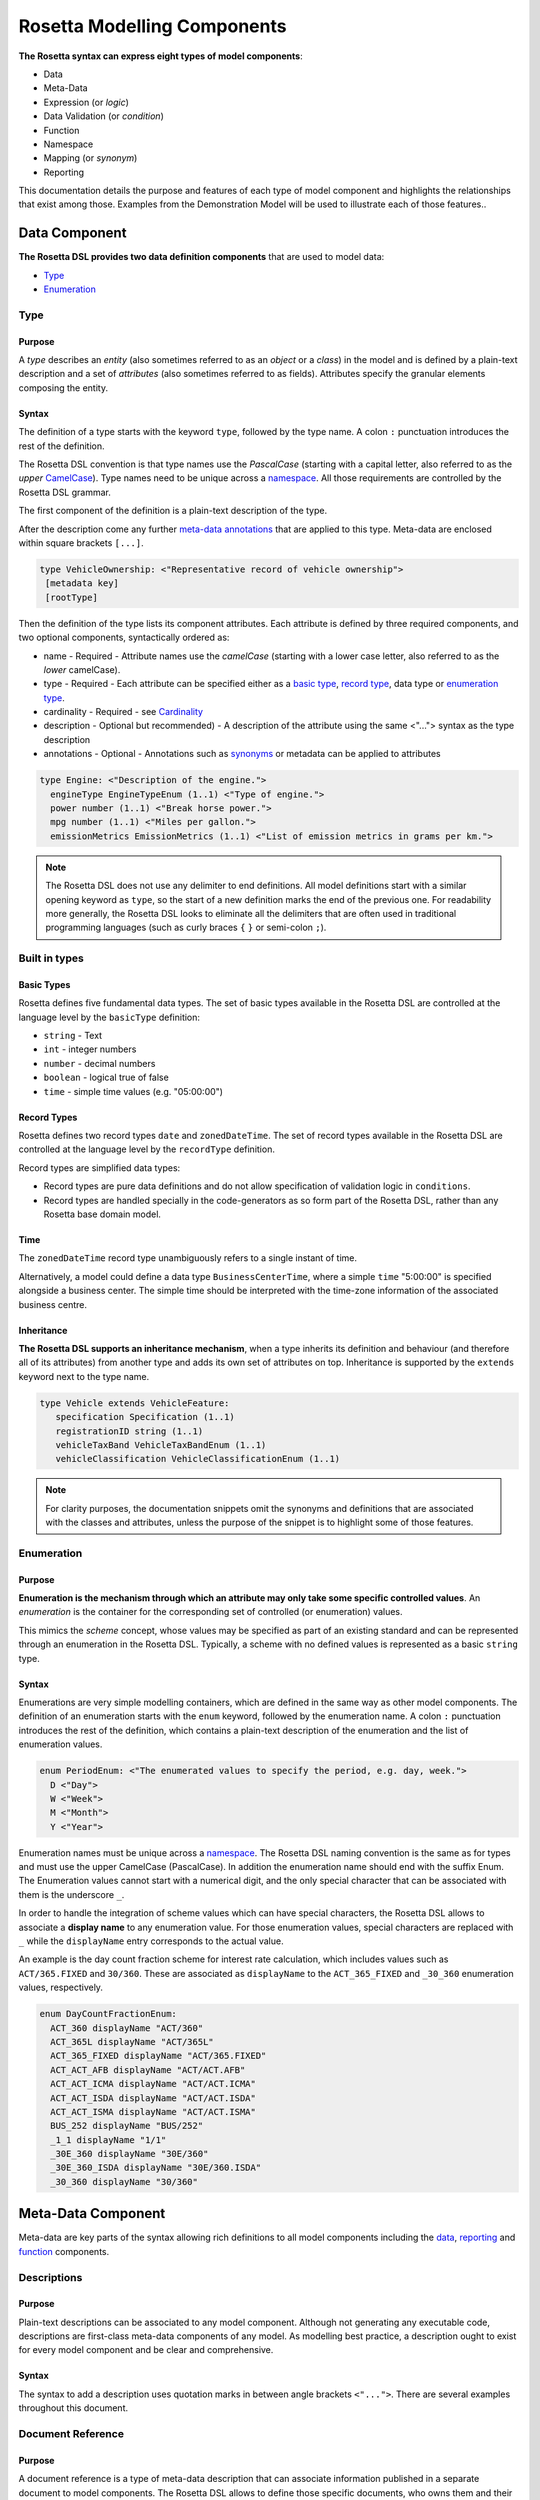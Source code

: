 Rosetta Modelling Components
============================
**The Rosetta syntax can express eight types of model components**:

* Data
* Meta-Data
* Expression (or *logic*)
* Data Validation (or *condition*)
* Function
* Namespace
* Mapping (or *synonym*)
* Reporting

This documentation details the purpose and features of each type of model component and highlights the relationships that exist among those. Examples from the Demonstration Model will be used to illustrate each of those features..


.. _data-component-label:

Data Component
--------------
**The Rosetta DSL provides two data definition components** that are used to model data:

* `Type <#type-label>`_
* `Enumeration <#enumeration-label>`_

.. _type-label:

Type
^^^^
Purpose
"""""""
A *type* describes an *entity* (also sometimes referred to as an *object* or a *class*) in the model and is defined by a plain-text description and a set of *attributes* (also sometimes referred to as fields). Attributes specify the granular elements composing the entity.

Syntax
""""""
The definition of a type starts with the keyword ``type``, followed by the type name. A colon ``:`` punctuation introduces the rest of the definition.

The Rosetta DSL convention is that type names use the *PascalCase* (starting with a capital letter, also referred to as the *upper* `CamelCase`_). Type names need to be unique across a `namespace <#namespace-label>`_. All those requirements are controlled by the Rosetta DSL grammar.

The first component of the definition is a plain-text description of the type.

After the description come any further `meta-data annotations <#meta-data-component-label>`_ that are applied to this type. Meta-data are enclosed within square brackets ``[...]``.

.. code-block:: Haskell
 
  type VehicleOwnership: <"Representative record of vehicle ownership">
   [metadata key]
   [rootType]

Then the definition of the type lists its component attributes. Each attribute is defined by three required components, and two optional components, syntactically ordered as:

* name -
  Required - Attribute names use the *camelCase* (starting with a lower case letter, also referred to as the *lower* camelCase).
* type -
  Required - Each attribute can be specified either as a `basic type <#basic-type-label>`_, `record type <#record-type-label>`_, data type or `enumeration type <#enumeration-label>`_.
* cardinality -
  Required - see `Cardinality <#cardinality-label>`_
* description - Optional but recommended) - A description of the attribute using the same <"..."> syntax as the type description
* annotations - Optional - Annotations such as `synonyms <mapping.html>`_ or metadata can be applied to attributes

.. code-block:: Haskell

  type Engine: <"Description of the engine.">
    engineType EngineTypeEnum (1..1) <"Type of engine.">
    power number (1..1) <"Break horse power.">
    mpg number (1..1) <"Miles per gallon.">
    emissionMetrics EmissionMetrics (1..1) <"List of emission metrics in grams per km.">

.. note:: The Rosetta DSL does not use any delimiter to end definitions. All model definitions start with a similar opening keyword as ``type``, so the start of a new definition marks the end of the previous one. For readability more generally, the Rosetta DSL looks to eliminate all the delimiters that are often used in traditional programming languages (such as curly braces ``{`` ``}`` or semi-colon ``;``).

Built in types
^^^^^^^^^^^^^^
.. _basic-type-label:

Basic Types
"""""""""""
Rosetta defines five fundamental data types.  The set of basic types available in the Rosetta DSL are controlled at the language level by the ``basicType`` definition:

* ``string`` - Text
* ``int`` - integer numbers
* ``number`` - decimal numbers
* ``boolean`` - logical true of false
* ``time`` - simple time values (e.g. "05:00:00")

.. _record-type-label:

Record Types
""""""""""""
Rosetta defines two record types ``date`` and ``zonedDateTime``.  The set of record types available in the Rosetta DSL are controlled at the language level by the ``recordType`` definition.

Record types are simplified data types:

* Record types are pure data definitions and do not allow specification of validation logic in ``conditions``.
* Record types are handled specially in the code-generators as so form part of the Rosetta DSL, rather than any Rosetta base domain model.

Time
""""
The ``zonedDateTime`` record type unambiguously refers to a single instant of time.

Alternatively, a model could define a data type ``BusinessCenterTime``, where a simple ``time`` "5:00:00" is specified alongside a business center. The simple time should be interpreted with the time-zone information of the associated business centre.

Inheritance
"""""""""""

**The Rosetta DSL supports an inheritance mechanism**, when a type inherits its definition and behaviour (and therefore all of its attributes) from another type and adds its own set of attributes on top. Inheritance is supported by the ``extends`` keyword next to the type name.

.. code-block:: Haskell

 type Vehicle extends VehicleFeature:
    specification Specification (1..1)
    registrationID string (1..1)
    vehicleTaxBand VehicleTaxBandEnum (1..1)
    vehicleClassification VehicleClassificationEnum (1..1)

.. note:: For clarity purposes, the documentation snippets omit the synonyms and definitions that are associated with the classes and attributes, unless the purpose of the snippet is to highlight some of those features.

.. _enumeration-label:

Enumeration
^^^^^^^^^^^
Purpose
"""""""
**Enumeration is the mechanism through which an attribute may only take some specific controlled values**. An *enumeration* is the container for the corresponding set of controlled (or enumeration) values.

This mimics the *scheme* concept, whose values may be specified as part of an existing standard and can be represented through an enumeration in the Rosetta DSL. Typically, a scheme with no defined values is represented as a basic ``string`` type.

Syntax
""""""
Enumerations are very simple modelling containers, which are defined in the same way as other model components. The definition of an enumeration starts with the ``enum`` keyword, followed by the enumeration name. A colon ``:`` punctuation introduces the rest of the definition, which contains a plain-text description of the enumeration and the list of enumeration values.

.. code-block:: Haskell

 enum PeriodEnum: <"The enumerated values to specify the period, e.g. day, week.">
   D <"Day">
   W <"Week">
   M <"Month">
   Y <"Year">

Enumeration names must be unique across a `namespace <#namespace-label>`_. The Rosetta DSL naming convention is the same as for types and must use the upper CamelCase (PascalCase).  In addition the enumeration name should end with the suffix Enum.
The Enumeration values cannot start with a numerical digit, and the only special character that can be associated with them is the underscore ``_``.

In order to handle the integration of scheme values which can have special characters, the Rosetta DSL allows to associate a **display name** to any enumeration value. For those enumeration values, special characters are replaced with ``_`` while the ``displayName`` entry corresponds to the actual value.

An example is the day count fraction scheme for interest rate calculation, which includes values such as ``ACT/365.FIXED`` and ``30/360``. These are associated as ``displayName`` to the ``ACT_365_FIXED`` and ``_30_360`` enumeration values, respectively.

.. code-block:: Haskell

 enum DayCountFractionEnum:
   ACT_360 displayName "ACT/360"
   ACT_365L displayName "ACT/365L"
   ACT_365_FIXED displayName "ACT/365.FIXED"
   ACT_ACT_AFB displayName "ACT/ACT.AFB"
   ACT_ACT_ICMA displayName "ACT/ACT.ICMA"
   ACT_ACT_ISDA displayName "ACT/ACT.ISDA"
   ACT_ACT_ISMA displayName "ACT/ACT.ISMA"
   BUS_252 displayName "BUS/252"
   _1_1 displayName "1/1"
   _30E_360 displayName "30E/360"
   _30E_360_ISDA displayName "30E/360.ISDA"
   _30_360 displayName "30/360"

.. _meta-data-component-label:

Meta-Data Component
-------------------

Meta-data are key parts of the syntax allowing rich definitions to all model components including the `data <#data-component-label>`_, `reporting <#reporting-component-label>`_ and `function <#function-label>`_  components.

Descriptions
^^^^^^^^^^^^

Purpose
"""""""

Plain-text descriptions can be associated to any model component. Although not generating any executable code, descriptions are first-class meta-data components of any model. As modelling best practice, a description ought to exist for every model component and be clear and comprehensive.

Syntax
""""""

The syntax to add a description uses quotation marks in between angle brackets ``<"...">``. There are several examples throughout this document.

Document Reference
^^^^^^^^^^^^^^^^^^

Purpose
"""""""

A document reference is a type of meta-data description that can associate information published in a separate document to model components. The Rosetta DSL allows to define those specific documents, who owns them and their content as direct model components, and to associate them to any other `data <#data-component-label>`_ or `function <#function-label>`_ components.

.. _document-reference-hierarchy-label:

Syntax (Document Hierarchy)
"""""""""""""""""""""""""""

There are 3 syntax components to define the hierarchy of document references:

#. Body
#. Corpus
#. Segment

A body refers to an entity that is the author, publisher or owner of a document. Examples of bodies include regulatory authorities or trade associations.

The syntax to define a body is: ``body`` <Type> <Name> <Description>. Some examples of bodies, with their corresponding types, are given below.

.. code-block:: Haskell

 body Organisation ISDA
   <"Since 1985, the International Swaps and Derivatives Association has worked to make the global derivatives markets safer and more efficient">

 body Authority ESMA
   <"ESMA is an independent EU Authority that contributes to safeguarding the stability of the European Union's financial system by enhancing the protection of investors and promoting stable and orderly financial markets.">

 body Authority MAS
   <"The Monetary Authority of Singapore (MAS) is Singapore’s central bank and integrated financial regulator. MAS also works with the financial industry to develop Singapore as a dynamic international financial centre.">

A corpus refers to a document set that contains the textual provision that is being referenced. For example, regulatory rules can be specified according to different levels of detail, including laws (as voted by lawmakers), regulatory texts and technical standards (as published by regulators), or best practice and guidance (as published by trade associations).

The syntax to define a corpus is: ``corpus`` <Type> <Body> <Alias> <Name> <Description>. While the name of a corpus provides a mechanism to refer to such corpus as a model component in other parts of a model, an alias provides an alternative identifier by which a given corpus may be known.

Some examples of corpuses, with their corresponding types, are given below. In those cases, the aliases refer to the official numbering of document by the relevant authority.

.. code-block:: Haskell

 corpus Regulation ESMA "600/2014" MiFIR
   <"Regulation (EU) No 600/2014 of the European Parliament and of the Council of 15 May 2014 on markets in financial instruments and amending Regulation (EU) No 648/2012 Text with EEA relevance">

 corpus Act MAS "289" SFA
   <"The Securities And Futures Act relates to the regulation of activities and institutions in the securities and derivatives industry, including leveraged foreign exchange trading, of financial benchmarks and of clearing facilities, and for matters connected therewith.">

Corpuses are typically large sets of documents which can contain many rule specifications. The Rosetta DSL provides the concept of segment to allow to refer to a specific section in a given document.

The syntax to define a segment is: ``segment`` <Type>. Below are some examples of segment types, as are often found in trade association and regulatory texts.

.. code-block:: Haskell

 segment article
 segment whereas
 segment annex
 segment table
 segment namingConvention

Once a segment type is defined, it can be associated to an identifier (i.e some free text representing either the segment number or name) and combined with other segment types to point to a specific section in a document. For instance:

.. code-block:: Haskell

 article "26" paragraph "2"

.. _document-reference-label:

Syntax (Document Reference)
"""""""""""""""""""""""""""

A document reference is created using the ``docReference`` syntax. This ``docReference`` must be associated to a ``corpus`` and ``segment`` defined according to the `document reference hierarchy <#document-reference-hierarchy-label>`_ section. The document reference can copy the actual text being referred to using the ``provision`` syntax.

.. code-block:: Haskell

    [docReference <Body> <Corpus>
      <Segment1>
      <Segment2>
      <SegmentN...>
      provision <"ProvisionText">]


In some instances, a model type may have a different naming convention based on the context in which it is being used, for example a legal definition may refer to the data type with a different name. The ``docReference`` syntax allows a type to be annotated using the naming convention ``segment`` with the ``body`` and ``corpus`` that define it.

.. code-block:: Haskell

 type PayerReceiver: <"Specifies the parties responsible for making and receiving payments defined by this structure.">
      [docReference ICMA GMRA
        namingConvention "seller"
        provision "As defined in the GRMA Seller party ..."]

A ``docReference`` can also be added to an attribute of a type:

.. code-block:: Haskell

 type PayerReceiver: <"Specifies the parties responsible for making and receiving payments defined by this structure.">
      ...
      payer CounterpartyRoleEnum (1..1)
        [docReference ICMA GMRA
          namingConvention "seller"
          provision "As defined in the GRMA Seller party ..."]

.. _annotation-label:

Annotation
^^^^^^^^^^
Purpose
"""""""
Annotations are a mechanism that allow additional meta-data components to be to specified in a model (beyond the ones already provided by the Rosetta DSL, such as decriptions or documemnt references). Those meta-data components can be then associated to model components to serve a number of purposes:

* to add constraints to a model that may be enforced by syntax validation
* to modify the actual behaviour of a model in generated code
* purely syntactic, to provide additional guidance when navigating model components

Examples of annotations and their usage for different purposes are illustrated below.

Syntax
""""""
Annotations are defined in the same way as other model components. The definition of an annotation starts with the ``annotation`` keyword, followed by the annotation name. A colon ``:`` punctuation introduces the rest of the definition, starting with a plain-text description of the annotation.

Annotation names must be unique across a model. The Rosetta DSL naming convention is to use a (lower) camelCase.

It is possible to associate attributes to an annotation (see `metadata <#metadata-label>`_ example), even though some annotations may not require any further attribute. For instance:

.. _roottype-label:

.. code-block:: Haskell

 annotation rootType: <"Mark a type as a root of the rosetta model">

 annotation deprecated: <"Marks a type, function or enum as deprecated and will be removed/replaced.">

An annotation can be added to a Rosetta Type or attribute by enclosing the name of the annotation in square brackets

Meta-Data and Reference
^^^^^^^^^^^^^^^^^^^^^^^
Purpose
"""""""
.. _metadata-label:

The ``metadata`` annotation allows the declaration of a set of meta-data qualifiers that can be applied to types and attributes. By default Rosetta includes several metadata annotations

.. code-block:: Haskell

 annotation metadata:
   id string (0..1)
   key string (0..1)
   scheme string (0..1)
   reference string (0..1)
   template string (0..1)
   location string (0..1) <"Specifies this is the target of an internal reference">
   address string (0..1) <"Specified that this is an internal reference to an object that appears elsewhere">

Each attribute of the ``metadata`` annotation corresponds to a qualifier that can be applied to a rosetta type or attribute:

* The ``scheme`` meta-data qualifier specifies a mechanism to control the set of values that an attribute can take. The relevant scheme reference may be specified as meta-information in the attribute's data source, so that no originating information is disregarded.
* The ``template`` meta-data qualifier indicates that a type is eligible to be used as a data template. Data templates provide a way to store data which may be duplicated across multiple objects into a single template, to be referenced by all these objects.
* the other metadata annotations above are used in referencing.

Referencing
"""""""""""
Referencing allows an attribute in rosetta to refer to a rosetta object in a different location. A reference consists of a metadata ID associated with an object and elsewhere an attribute that instead of having a normal value has that id as a reference metadata field. E.g. the example below has a Party with "globalKey" (see below) acting as an identifier and later on a reference to that party using the "globalReference" (see below also)::

 "party" : {
    "meta" : {
      "globalKey" : "3fa8e998",
      "externalKey" : "f845ge"
    },
    "name" : {
      "value" : "XYZ Bank"
    },
    "partyId" : [ {
      "value" : "XYZBICXXX",
      "meta" : {
        "scheme" : "http://www.fpml.org/coding-scheme/external/iso9362"
      }
    } ]
  }

 "partyReference" : {
        "globalReference" : "3d9e6ab8"
  }


Rosetta currently supports 3 different mechanisms for references with different scopes. It is intended that these will all be migrated to a single mechanism.

Global References
/////////////////

The ``key`` and ``id`` metadata annotations cause a globally unique key to be generated for the rosetta object or attribute. The value of the key corresponds to a hash code to be generated by the model implementation. The implementation provided in the Rosetta DSL is a *deep hash* that uses the complete set of attribute values that compose the type and its attributes, recursively.

The ``reference`` metadata annotation denotes that an attribute can be either a direct value like any other attribute or can be replaces with a ``reference`` to a global key defined elsewhere. The key need not be defined in the current document but can instead be a reference to an external document.

External References
///////////////////

Attributes and types that have the ``key`` or ``id`` annotation additionally have an ``externalKey`` attached to them. This is used to store keys that are read from an external source e.g. FpML id metadata attribute.

Attributes with the ``reference`` keyword have a corresponding externalReference field which is used to store references from external sources. The reference resolver processor can be used to link up the references.

Templates
/////////

When a type is annotated as a template, it is possible to specify a template reference that cross-references a template object. The template object, as well as any object that references it, are typically *incomplete* model objects that should not be validated individually. Once a template reference has been resolved, it is necessary to merge the template data to form a single fully populated object. Validation should only be performed once the template reference has been resolved and the objects merged together.

Other than the new annotation, data templates do not have any impact on the model, i.e. no new types, attributes, or conditions.

.. note:: Some annotations, such as this metadata qualification, may be provided as standard as part of the Rosetta DSL itself. Additional annotations can always be defined for any model.

Syntax
""""""
Once an annotation is defined, its name and chosen attribute, if any, are used in between square brackets ``[`` ``]`` to annotate model components. The below ``Party`` and ``Identifier`` types illustrate how meta-data annotations and their relevant attributes can be used in a model:

.. code-block:: Haskell

 type Party:
   [metadata key]
   partyId string (1..*)
     [metadata scheme]
   name string (0..1)
     [metadata scheme]
   person NaturalPerson (0..*)
   account Account (0..1)

 type Identifier:
   [metadata key]
   issuerReference Party (0..1)
     [metadata reference]
   issuer string (0..1)
     [metadata scheme]
   assignedIdentifier AssignedIdentifier (1..*)

A ``key`` qualifier is associated to the ``Party`` type, which means it is referenceable. In the ``Identifier`` type, the ``reference`` qualifier, which is associated to the ``issuerReference`` attribute of type ``Party``, indicates that this attribute can be provided as a reference (via its associated key) instead of a copy. An example implementation of this cross-referencing mechanism for these types can be found in the `synonym <mapping.html>`_ of the documentation.

When a data type is annotated as a ``template``, the designation applies to all encapsulated types in that data type. In the example below, the designation of template eligibility for ``ContractualProduct`` also applies to ``EconomicTerms``, which is an encapsulated type in ``ContractualProduct``, and likewise applies to all encapsulated types in ``EconomicTerms``.

.. code-block:: Haskell

 type ContractualProduct:
   [metadata key]
   [metadata template]
   productIdentification ProductIdentification (0..1)
   productTaxonomy ProductTaxonomy (0..*)
   economicTerms EconomicTerms (1..1)

.. _qualification-label:

Qualified Type
^^^^^^^^^^^^^^
The Rosetta DSL provides for some special types called *qualified types*, which are specific to its application in the financial domain:

* Calculation - ``calculation``
* Object qualification - ``productType`` ``eventType``

Those special types are designed to flag attributes which result from running some logic, such that model implementations can identify where to stamp the output in the model. The logic is being captured by specific types of functions that are detailed in the `Function Definition Section <#function-label>`_.

Calculation
"""""""""""
The ``calculation`` qualified type, when specified instead of the type for the attribute, represents the outcome of a calculation. An example usage is the conversion from clean price to dirty price for a bond.

.. code-block:: Haskell

 type CleanPrice:
   cleanPrice number (1..1)
   accruals number (0..1)
   dirtyPrice calculation (0..1)

An attribute with the ``calculation`` type is meant to be associated to a function tagged with the ``calculation`` annotation. The attribute's type is implied by the function output.

.. code-block:: Haskell

 annotation calculation: <"Marks a function as fully implemented calculation.">

Object Qualification
""""""""""""""""""""
Similarly, ``productType`` and ``eventType`` represent the outcome of qualification logic to infer the type of an object (financial product or event) in the model. See the ``productQualifier`` attribute, alongside other identifier attributes in the ``ProductIdentification`` type:

.. code-block:: Haskell

 type ProductIdentification: <" A class to combine the CDM product qualifier with other product qualifiers, such as the FpML ones. While the CDM product qualifier is derived by the CDM from the product payout features, the other product identification elements are assigned by some external sources and correspond to values specified by other data representation protocols.">
   productQualifier productType (0..1) <"The CDM product qualifier, which corresponds to the outcome of the isProduct qualification logic. This value is derived by the CDM from the product payout features.">
   primaryAssetdata AssetClassEnum (0..1)
   secondaryAssetdata AssetClassEnum (0..*)
   productType string (0..*)
   productId string (0..*)

Attributes of these types are meant to be associated to an object qualification function tagged with the ``qualification`` annotation. The annotation has an attribute to specify which type of object (like ``Product`` or ``BusinessEvent``) is being qualified.

.. code-block:: Haskell

 annotation qualification: <"Annotation that describes a func that is used for event and product Qualification">
   [prefix Qualify]
   Product boolean (0..1)
   BusinessEvent boolean (0..1)

.. note:: The qualified type feature in the Rosetta DSL is under evaluation and may be replaced by a mechanism that is purely based on these function annotations in the future.

.. _expression-label:

Expression Component
--------------------

**The Rosetta DSL offers a restricted set of language features to express simple logic**, such as simple operations and comparisons. The language is designed to be unambiguous and understandable by domain experts who are not software engineers while minimising unintentional behaviour. Simple expressions can be built up using `operators <#operators-label>`_ to form more complex expressions.

.. note:: The Rosetta DSL is not a *Turing-complete* language: e.g. it does not support looping constructs that can fail (e.g. the loop never ends), nor does it natively support concurrency or I/O operations.

Logical expressions are used within the following model components:

- `Functions <#function-label>`_,
- `Data type validation conditions <#condition-label>`_,
- `Conditional mappings <#when-clause-label>`_ and
- `Report Rules <#report-rule-label>`_

Expressions are evaluated within the context of a Rosetta object to return a result. The result of an expression can be either:

- a single `basic type <#basic-type-label>`_ value: e.g. 2.0, True, "USD",
- a single Rosetta object (data type or enumeration): e.g. a `Party` object or
- a `list <#list-label>`_ of results, all of the same type (basic type or Rosetta object).

The type of an expression is the type of the result that it will evaluate to. E.g. an expression that evaluates to True or False is of type boolean, an expression that evaluates to a list of `Party` is of type `List of Party`.

The below sections detail the different types of Rosetta expressions and how they are used.

.. _rosetta-path-label:

Rosetta Path Expression
^^^^^^^^^^^^^^^^^^^^^^^

Purpose
"""""""
A Rosetta path expression is used to return the value of an attribute inside a Rosetta object.

Syntax
""""""

The simplest Rosetta path expression is just the name of an attribute. In the example below, the ``before`` attribute of a ``ContractFormationPrimitive`` object is checked for `existence <#exists-label>`_ inside a `condition <#condition-label>`_ associated to that data type.

.. code-block:: Haskell
  :emphasize-lines: 7

  type ContractFormationPrimitive:

	before ExecutionState (0..1)
	after PostContractFormationState (1..1)

	condition: <"The quantity should be unchanged.">
		if before exists ....

Attribute names can be chained together using ``->`` in order to recursively refer to attributes further down inside that Rosetta object. In the example below, the ``security`` of the ``product`` contained in a ``Confirmation`` object is checked for `existence <#exists-label>`_.

.. code-block:: Haskell
  :emphasize-lines: 10

    type Confirmation: <"A class to specify a trade confirmation.">

        identifier Identifier (1..*)
        party Party (1..*)
        partyRole PartyRole (1..*)
        lineage Lineage (0..1)
        status ConfirmationStatusEnum (1..1)

        condition BothBuyerAndSellerPartyRolesMustExist:
            if lineage -> executionReference -> tradableProduct -> product -> security exists

If a Rosetta path is applied to an attribute that does not have a value in the object it is being evaluated against, the result is *null* - i.e. there is no value. If an attribute of that non-existant object is further evaluated, the result is still *null*. In the above example, if `executionReference` is *null*, the final `security` attribute will also evaluate to *null*.

.. note:: In situations where the context of the object in which the Rosetta path expression should be evaluated is not already specified (e.g. reporting rules or conditional mapping), the Rosetta path should begin with the data type name e.g. ``WorkflowStep -> eventIdentifier``. where applicable, this requirement is enforced by syntax validation in the Rosetta DSL.

.. _list-label:

List
^^^^

A list is an ordered collection of items. A Rosetta path expression that refers to an attribute with multiple `cardinality <documentation.html#cardinality_label>`_ will result in a list of values. If a chained Rosetta path expression has multiple links with multiple cardinality then the result is a flattened list. For example (as extracted from the ``Qualify_CashTransfer`` function). ::

  businessEvent -> primitives -> transfer -> cashTransfer

gets all the `cashTransferComponent` from all the `primitive` attributes as a single list.

An expression that has the potential to return a value with *multiple cardinality* will always evaluate to a list of zero or more elements, regardless of whether the result contains a single or multiple elements.

Only element
""""""""""""
The ``only-element`` keyword can appear after an attribute name in a Rosetta path. ::

  observationEvent -> primitives only-element -> observation

This imposes a constraint that the evaluation of the path up to this point returns exactly one value. If it evaluates to `null <#null-label>`_\, an empty list or a list with more than one value then the expression result will be null.

Distinct
""""""""
The keyword ``distinct`` can appear after an attribute with multiple cardinality in a Rosetta path. ::

 quantity -> unitOfAmount -> currency distinct

The operation will return a subset of the list containing only distinct elements.  It’s useful for removing duplicate elements from a list, and can be combined with other syntax features such as ``count`` to determine if all elements of a list are equal. ::

 payout -> interestRatePayout -> payoutQuantity -> quantitySchedule -> initialQuantity -> unitOfAmount -> currency distinct count = 1

Constant Expressions
^^^^^^^^^^^^^^^^^^^^

Purpose
"""""""

An expression can be a `basic type <#basic-type-label>`_ constant such as 2.0, True or "USD". Constant expressions are useful for comparisons to more complex expressions.

Enumeration Constant
""""""""""""""""""""

An expression can refer to a Rosetta Enumeration value using the name of the enumeration type followed by ``->`` and the name of the enumeration value. E.g. ::

  DayOfWeekEnum -> SAT

List Constant
"""""""""""""

Constants can also be declared as lists using a comma separated list of expressions enclosed within square brackets ``[...]``. E.g. ::

  [1,2]
  ["A",B"]
  [DayOfWeekEnum->SAT, DayOfWeekEnum->SUN]

.. _operators-label:

Operators
^^^^^^^^^

Purpose
"""""""

Rosetta supports operators that combine expressions into more complicated expressions. The language emulates the basic logic available in usual programming languages:

* conditional statements: ``if``, ``then``, ``else``
* comparison operators: ``=``, ``<>``, ``<``, ``<=``, ``>=``, ``>``
* list comparison operator: ``exists``, ``is absent``, ``contains``, ``count``
* boolean operators: ``and``, ``or``
* arithmetic operators: `+``, ``-``

Conditional Statement
"""""""""""""""""""""

Conditional statements consist of:

- an *if clause* with the keyword ``if`` followed by a boolean expression,
- a *then clause* with the keyword ``then`` followed by any expression and
- an optional *else clause* with the keyword ``else`` followed by any expression

If the *if clause* evaluates to True, the result of the *then clause* is returned by the conditional expression. If it evaluates to False, the result of the *else clause* is returned if present, else *null* is returned.

The type of the expression is the type of the expression contained in the *then clause*. The Rosetta DSL enforces that the type of the *else clause* matches the *then clause*. Multiple *else clauses* can be added by combining ``else if`` statements ending with a final ``else``.

Comparison Operators
""""""""""""""""""""
The result type of a comparison operator is always boolean

* ``=`` - Equals. Returns *true* if the left expression is equal to the right expression, otherwise false. Basic types are equal if their values are equal. Two complex rosetta types are equal if all of their attributes are equal, recursing down until all basic typed attributes are compared.
* ``<>`` - Does not equal. Returns *false* if the left expression is equal to the right expression, otherwise true.
* ``<``, ``<=``, ``>=``, ``>``  - performs mathematical comparisons on the left and right values. Both left and right have to evaluate to numbers or lists of numbers.
* ``exists`` - returns true if the left expression returns a result. This can be further modified with additional keywords.

  * ``only`` - the value of left expression exists and is the only attribute with a value in its parent object.
  * ``single`` - the value of expression either has single cardinality or is a list with exactly one value.
  * ``mutiple`` - the value expression has more than 2 results

* ``is absent`` - retuns true if the left expression does not return a result.

List Comparison Operators
"""""""""""""""""""""""""
Rosetta also has operators that are designed to function on lists

* ``contains`` - every element in the right hand expression is = to an element in the left hand expression
* ``disjoint`` - true if no element in the left side expression is equal to anu element in the right side expression
* ``count`` - returns the number of elements in the expression to its left
* ``(all\any) = (<>, < etc)``

If the contains operator is passed an expression that has single cardinality that expression is treated as a list containing the single element or an empty list if the element is null.

The grammar enforces that the expression for count has multiple cardinality.

For the comparison operators if either left or right expression has multiple cardinality then either the other side should have multiple cardinality or `all` or `any` should be specified. (At present only `any` is supported for `<>` and `all` for the other comparison operators.

The semantics for list comparisons are as follows:

* ``=``

  * if both sides are lists then the lists must contain elements that are ``=`` when compared pairwise in the order
  * if the one side is a list and the other is single and `all` is specified then every element in the list must ``=`` the single value
  * if the one side is a list and the other is single and `any` is specified then at least one element in the list must ``=`` the single value (not implemented yet)

* ``<>``

  * if both sides are lists then then true is returned if the lists have different length or every element is ``<>`` to the corresonding element by position
  * if one side is a list and the `any` is specified then true is returned if any element ``<>`` the single element
  * if one side is a list and the `all` is specified then true is returned if all elements ``<>`` the single element (not implemented yet)

* ``<``, ``<=``, ``>=``, ``>``

  * if both sides are lists then every element in the first list must be ``>`` the element in the corresponding posistion in the second list
  * if one side is single and `all` is specified then every element in the list must be ``>`` that single value
  * if one side is single and `any` is specified then at least one element in the list must be ``>`` that single value (unimplemented)

An expression that is expected to return multiple cardinality that returns null is considered to be equivalent to an empty list

.. _null-label:

Comparison Operators and Null
"""""""""""""""""""""""""""""
If one or more expressions being passed to an operator is of single cardinality but is null (not present) the behavior is as follows

* null  = *any value* returns false
* null <> *any value* returns true
* null  > *any value* returns false
* null >= *any value* returns false

*any value* here includes null. The behaviour is symmetric - if the null appears on the either side of the expression the result is the same. if the null value is of multiple cardinality then it is treated as an empty list.

Boolean Operators
""""""""""""""""""""

``and`` and ``or`` can be used to logically combine boolean typed expressions.

``(`` and ``)`` can be used to group logical expressions. Expressions inside brackets are evaluated first.

Arithmetic Operators
""""""""""""""""""""
Rosetta supports basic arithmetic operators

* ``+`` can take either two numerical types or two string typed expressions. The result is the sum of two numerical types or the concatenation of two string types
* ``-``, ``*``, ``/`` take two numerical types and respectively subtract, multiply and divide them to give a number result.

Operator Precedence
"""""""""""""""""""
Expressions are evaluated in Rosetta in the following order (See `Operator Precedence <https://en.wikipedia.org/wiki/Order_of_operations>`_). Higher are evaluated first.

#. RosettaPathExpressions - e.g. 'Lineage -> executionReference'
#. Brackets - e.g. '(1+2)'
#. if-then-else - e.g. 'if (1=2) then 3'
#. only-element - e.g. 'Lineage -> executionReference only-element'
#. count - e.g. 'Lineage -> executionReference count'
#. Multiplicative operators '*','/' - e.g. '3*4'
#. Additive operators '+'.'-' - e.g. '3-4'
#. Comparison operators '>=', '<=','>','<' - e.g. '3>4
#. Existence operators 'exists','is absent','contains','disjoint' - e.g. 'Lineage -> executionReference exists'
#. and - e.g. '5>6 and true'
#. or - e.g. '5>6 or true'

Function calls
^^^^^^^^^^^^^^

Purpose
"""""""

An expression can be a call to a `function <#function-label>`_, that returns the output of that function evaluation.

Syntax
""""""
A function call consists of the function name, followed by a comma separated list of arguments enclosed within round brackets ``(...)``.

The arguments list is a list of expressions. The number and type of the expressions must match the inputs defined by the function definition. This will be enforced by the syntax validator.

The type of a Function call expression is the type of the output of the called function.

In the last line of the example below the Max function is called to find the larger of the two WhichIsBigger function arguments, which is then compared to the first argument. The if expression surrounding this will then return "A" if the first argument was larger, "B" if the second was larger.

.. code-block:: Haskell
  :emphasize-lines: 18

    func Max:
        inputs:
            a number (1..1)
            b number (1..1)
        output:
            r number (1..1)
        assign-output r:
            if (a>=b) then a
            else b

    func WhichIsBigger:
        inputs:
            a number (1..1)
            b number (1..1)
        output:
            r string (1..1)
        assign-output r:
            if Max(a,b)=a then "A" else "B"


Data Validation Component
-------------------------
**Data integrity is supported by validation components that are associated to each data type** in the Rosetta DSL. There are two types of validation components:

* Cardinality
* Condition Statement

The validation components associated to a data type generate executable code designed to be executed on objects of that type. Implementors of the model can use the code generated from these validation components to build diagnostic tools that can scan objects and report on which validation rules were satisfied or broken. Typically, the validation code is included as part of any process that creates an object, to verify its validity from the point of creation.

.. _cardinality-label:

Cardinality
^^^^^^^^^^^

Cardinality is a data integrity mechanism to control how many of each attribute an object of a given type can contain. The Rosetta DSL borrows from XML and specifies cardinality as a lower and upper bound in between ``(`` ``..`` ``)`` brackets.

.. code-block:: Haskell

 type Address:
   street string (1..*)
   city string (1..1)
   state string (0..1)
   country string (1..1)
     [metadata scheme]
   postalCode string (1..1)

The lower and upper bounds can both be any integer number. A 0 lower bound means attribute is optional. A ``*`` upper bound means an unbounded attribute. ``(1..1)`` represents that there must be one and only one attribute of this type. When the upper bound is greater than 1, the attribute will be considered as a list, to be handled as such in any generated code.

A validation rule is generated for each attribute's cardinality constraint, so if the cardinality of the attribute does not match the requirement an error will be associated with that attribute by the validation process.

.. _condition-label:

Condition Statement
^^^^^^^^^^^^^^^^^^^

Purpose
"""""""

*Conditions* are logic `expressions <expressions.html>`_ associated to a data type. They are predicates on attributes of objects of that type that evaluate to True or False As part of validation all the conditions are evaluated and if any evaluate to false then the validation fails.

Syntax
""""""

Condition statements are included in the definition of the type that they are associated to and are usually appended after the definition of the type's attributes.

The definition of a condition starts with the ``condition`` keyword, followed by the name of the condition and a colon ``:`` punctuation. The condition's name must be unique in the context of the type that it applies to (but does not need to be unique across all data types of a given model). The rest of the condition definition comprises:

* a plain-text description (optional)
* a boolean-type `expression <expressions.html>`_ that applies to the the type's attributes

.. code-block:: Haskell

 type ActualPrice:
    currency string (0..1)
       [metadata scheme]
    amount number (1..1)
    priceExpression PriceExpressionEnum (1..1)

    condition Currency: <"The currency attribute associated with the ActualPrice should not be specified when the price is expressed as percentage of notional.">
       if priceExpression = PriceExpressionEnum -> PercentageOfNotional
       then currency is absent

.. code-block:: Haskell

 type ConstituentWeight:
    openUnits number (0..1)
    basketPercentage number (0..1)
    condition BasketPercentage: <"FpML specifies basketPercentage as a RestrictedPercentage type, meaning that the value needs to be comprised between 0 and 1.">
       if basketPercentage exists
       then basketPercentage >= 0.0 and basketPercentage <= 1.0

.. note:: Conditions are included in the definition of the data type that they are associated to, so they are "aware" of the context of that data type. This is why attributes of that data type can be directly used to express the validation logic, without the need to refer to the type itself.

Special Syntax
^^^^^^^^^^^^^^
Some specific language features have been introduced in the Rosetta DSL, to handle validation cases where the basic boolean logic components would create unnecessarily verbose, and therefore less readable, expressions. Those use-cases were deemed frequent enough to justify developing a specific syntax for them.

Choice
""""""
Choice rules define a choice constraint between the set of attributes of a type in the Rosetta DSL. They allow a simple and robust construct to translate the XML *xsd:choicesyntax*, although their usage is not limited to those XML use cases.

The choice constraint can be either:

* **optional**, represented by the ``optional choice`` syntax, when at most one of the attributes needs to be present, or
* **required**, represented by the ``required choice`` syntax, when exactly one of the attributes needs to be present

.. code-block:: Haskell

 type NaturalPerson: <"A class to represent the attributes that are specific to a natural person.">
   [metadata key]

   honorific string (0..1) <"An honorific title, such as Mr., Ms., Dr. etc.">
   firstName string (1..1) <"The natural person's first name. It is optional in FpML.">
   middleName string (0..*)
   initial string (0..*)
   surname string (1..1) <"The natural person's surname.">
   suffix string (0..1) <"Name suffix, such as Jr., III, etc.">
   dateOfBirth date (0..1) <"The natural person's date of birth.">

   condition Choice: <"Choice rule to represent an FpML choice construct.">
     optional choice middleName, initial

.. code-block:: Haskell

 type AdjustableOrRelativeDate:
   [metadata key]

   adjustableDate AdjustableDate (0..1)
   relativeDate AdjustedRelativeDateOffset (0..1)

   condition Choice:
     required choice adjustableDate, relativeDate

While most of the choice rules have two attributes, there is no limit to the number of attributes associated with it, within the limit of the number of attributes associated with the type.

.. note:: Members of a choice rule need to have their lower cardinality set to 0, something which is enforced by a validation rule.

One-of (as complement to choice rule)
"""""""""""""""""""""""""""""""""""""
In the case where all the attributes of a given type are subject to a required choice logic that results in one and only one of them being present in any instance of that type, the Rosetta DSL allows to associate a ``one-of`` condition to the type, as short-hand to by-pass the implementation of the corresponding choice rule.

This feature is illustrated below:

.. code-block:: Haskell

 type PeriodRange:
   lowerBound PeriodBound (0..1)
   upperBound PeriodBound (0..1)
   condition: one-of

Only Exists
"""""""""""
The ``only exists`` component is an adaptation of the simple ``exists`` syntax, that verifies that the attribute exists but also that no other attribute of the type does.

.. code-block:: Haskell

func Qualify_AssetClass_InterestRate_Swap:
  inputs: economicTerms EconomicTerms (1..1)
  output: is_product boolean (1..1)
  assign-output is_product:
    economicTerms -> payout -> interestRatePayout only exists
      or (economicTerms -> payout -> interestRatePayout,  economicTerms -> payout -> cashflow) only exists

This syntax drastically reduces the condition expression, which would otherwise require to combine one ``exists`` with multiple ``is absent`` (applied to all other attributes). It also makes the logic more robust to future model changes, where newly introduced attributes would need to be tested for ``is absent``.

.. note:: This condition is typically applied to attributes of objects whose type implements a ``one-of`` condition. In this case, the ``only`` qualifier is redundant with the ``one-of`` condition because only one of the attributes can exist. However, ``only`` makes the condition expression more explicit, and also robust to potential lifting of the ``one-of`` condition.

.. _function-label:

Function Component
------------------
**In programming languages, a function is a fixed set of logical instructions returning an output** which can be parameterised by a set of inputs (also known as *arguments*). A function is *invoked* by specifying a set of values for the inputs and running the instructions accordingly. In the Rosetta DSL, this type of component has been unified under a single *function* construct.

Functions are a fundamental building block to automate processes, because the same set of instructions can be executed as many times as required by varying the inputs to generate a different, yet deterministic, result.

Just like a spreadsheet allows users to define and make use of functions to construct complex logic, the Rosetta DSL allows to model complex processes from reusable function components. Typically, complex processes are defined by combining simpler sub-processes, where one process's output can feed as input into another process. Each of those processes and sub-processes are represented by a function. Functions can invoke other functions, so they can represent processes made up of sub-processes, sub-sub-processes, and so on.

Reusing small, modular processes has the following benefits:

* **Consistency**. When a sub-process changes, all processes that use the sub-process benefit from that single change.
* **Flexibility**. A model can represent any process by reusing existing sub-processes. There is no need to define each process explicitly: instead, we pick and choose from a set of pre-existing building blocks.

Where widely adopted industry processes already exist, they should be reused and not redefined. Some examples include:

* Mathematical functions. Functions such as sum, absolute, and average are widely understood, so do not need to be redefined in the model.
* Reference data. The process of looking-up through reference data is usually provided by existing industry utilities and a model should look to re-use it but not re-implement it.
* Quantitative finance. Many quantitative finance solutions, some open-source, already defines granular processes such as:

  * computing a coupon schedule from a set of parameters
  * adjusting dates given a holiday calendar

This concept of combining and reusing small components is also consistent with a modular component approach to modelling.

Function Specification
^^^^^^^^^^^^^^^^^^^^^^
Purpose
"""""""
**Function specification components are used to define the processes applicable to a domain model** in the Rosetta DSL. A function specification defines the function's inputs and/or output through their *types* (or *enumerations*) in the data model. This amounts to specifying the `API <https://en.wikipedia.org/wiki/Application_programming_interface>`_ that implementors should conform to when building the function that supports the corresponding process.

Standardising those APIs guarantees the integrity, inter-operability and consistency of the automated processes supported by the domain model.

Syntax
""""""
Functions are defined in the same way as other model components. The syntax of a function specification starts with the keyword ``func`` followed by the function name. A colon ``:`` punctuation introduces the rest of the definition.

The Rosetta DSL convention for a function name is to use a PascalCase (upper `CamelCase`_) word. The function name needs to be unique across all types of functions in a model and validation logic is in place to enforce this.

The rest of the function specification supports the following components:

* plain-text descriptions
* inputs and output attributes (the latter is mandatory)
* condition statements on inputs and output
* output construction statements

Descriptions
""""""""""""
The role of a function must be clear for implementors of the model to build applications that provide such functionality. To better communicate the intent and use of functions, Rosetta supports multiple plain-text descriptions in functions. Descriptions can be provided for the function itself, for any input and output and for any statement block.

Look for occurrences of text descriptions in the snippets below.

Inputs and Output
"""""""""""""""""
Inputs and output are a function's equivalent of a type's attributes. As in a ``type``, each ``func`` attribute is defined by a name, data type (as either a ``type``, ``enum`` or ``basicType``) and cardinality.

At minimum, a function must specify its output attribute, using the ``output`` keyword also followed by a colon ``:``.

.. code-block:: Haskell

 func GetBusinessDate: <"Provides the business date from the underlying system implementation.">
    output:
      businessDate date (1..1) <"The provided business date.">

Most functions, however, also require inputs, which are also expressed as attributes, using the ``inputs`` keyword. ``inputs`` is plural whereas ``output`` is singular, because a function may only return one type of output but may take several types of inputs.

.. code-block:: Haskell

 func ResolveTimeZoneFromTimeType: <"Function to resolve a TimeType into a TimeZone based on a determination method.">
    inputs:
       timeType TimeTypeEnum (1..1)
       determinationMethod DeterminationMethodEnum (1..1)
    output:
       time TimeZone (1..1)

Inputs and outputs can both have multiple cardinality in which case they will be treated as lists

.. code-block:: Haskell

 func UpdateAmountForEachQuantity:
   inputs:
      priceQuantity PriceQuantity (0..*)
      amount number (1..1)
   output:
      updatedPriceQuantity PriceQuantity (0..*)

Conditions
""""""""""
A function's inputs and output can be constrained using *conditions*.

Condition statements in a function can represent either:

* a **pre-condition**, using the ``condition`` keyword, applicable to inputs only and evaluated prior to executing the function, or
* a **post-condition**, using the ``post-condition`` keyword, applicable to inputs and output and evaluated after executing the function (once the output is known)

Each type of condition keyword is followed by a `boolean expression <expressions.html>`_ which is evaluated to check the correctness of the function inputs and result.

Conditions are an essential feature of the definition of a function. By constraining the inputs and output, they define the constraints that implementors of this function must satisfy, so that it can be safely used for its intended purpose as part of a process.

.. code-block:: Haskell

 func EquityPriceObservation: <"Function specification for the observation of an equity price, based on the attributes of the 'EquityValuation' class.">
    inputs:
       equity Equity (1..1)
       valuationDate AdjustableOrRelativeDate (1..1)
       valuationTime BusinessCenterTime (0..1)
       timeType TimeTypeEnum (0..1)
       determinationMethod DeterminationMethodEnum (1..1)
    output:
       observation ObservationPrimitive (1..1)

    condition: <"Optional choice between directly passing a time or a timeType, which has to be resolved into a time based on the determination method.">
       if valuationTime exists then timeType is absent
       else if timeType exists then valuationTime is absent
       else False

    post-condition: <"The date and time must be properly resolved as attributes on the output.">
       observation -> date = ResolveAdjustableDate(valuationDate)
       and if valuationTime exists then observation -> time = TimeZoneFromBusinessCenterTime(valuationTime)
          else observation -> time = ResolveTimeZoneFromTimeType(timeType, determinationMethod)

    post-condition: <"The number recorded in the observation must match the number fetched from the source.">
       observation -> observation = EquitySpot(equity, observation -> date, observation -> time)

.. note:: The function syntax intentionally mimics the type syntax in the Rosetta DSL regarding the use of descriptions, attributes (inputs and output) and conditions, to provide consistency in the expression of model definitions.

Function Definition
^^^^^^^^^^^^^^^^^^^
**The Rosetta DSL allows to further define the business logic of a function**, by building the function output instead of just specifying the function's API. The creation of valid output objects can be fully or partially defined as part of a function specification, or completely left to the implementor. The parts of a function definition that have been fully defined as `Rosetta Expression <expressions.html>`_ will be be translated into functional code which don't require further implementation.

The return object or individual attributes of the return object can be set by the function definition using the assign-output syntax; the keyword ``assign-output`` is followed by a `Rosetta Path <expressions.html#rosetta-path-label>`_ , a ``:`` and then an `expression <expressions.html>`_ used to calculate the value from the inputs

* A function is **fully defined** when all validation constraints on the output object have been satisfied as part of the function specification. In this case, the generated code is directly usable in an implementation.
* A function is **partially defined** when the output object's validation constraints are only partially satisfied. In this case, implementors will need to extend the generated code and assign the remaining values on the output object.

A function must be applied to a specific use case in order to determine whether it is fully *defined* or *partially defined*.  There are a number of fully defined function cases explained in further detail below.

The Rosetta DSL only provides a limited set of language features. To build the complete processing logic for a *partially defined* function, model implementors are meant to extend the code generated from the Rosetta DSL once it is expressed in a fully featured programming language. For instance in Java, a function specification generates an *interface* that needs to be extended to be executable.

The output object will be systematically validated when invoking a function, so all functions require the output object to be fully valid as part of any model implementation.

Output Construction
"""""""""""""""""""
In the ``EquityPriceObservation`` example above, the ``post-condition`` statements assert whether the observation's date and value are correctly populated according to the output of other, sub-functions, but delegates the construction of that output to implementors of the function.

In practice, implementors of the function can be expected to re-use those sub-functions (``ResolveAdjustableDate`` and ``EquitySpot``) to construct the output. The drawback is that those sub-functions are likely to be executed twice: once to build the output and once to run the validation.

For efficiency, the function syntax in the Rosetta DSL allows to directly build the output by assigning its values. Function implementors do not have to build those values themselves, because the function already provides them by default, so the corresponding post-conditions are redundant and can be removed.

The example above could be rewritten as follows:

.. code-block:: Haskell

 func EquityPriceObservation:
    inputs:
       equity Equity (1..1)
       valuationDate AdjustableOrRelativeDate (1..1)
       valuationTime BusinessCenterTime (0..1)
       timeType TimeTypeEnum (0..1)
       determinationMethod DeterminationMethodEnum (1..1)
    output:
       observation ObservationPrimitive (1..1)

    condition:
       if valuationTime exists then timeType is absent
       else if timeType exists then valuationTime is absent
       else False

    assign-output observation -> date:
       ResolveAdjustableDate(valuationDate)

    assign-output observation -> time:
       if valuationTime exists then TimeZoneFromBusinessCenterTime(valuationTime)
       else ResolveTimeZoneFromTimeType(timeType, determinationMethod)

    assign-output observation -> observation:
       EquitySpot(equity, observation -> date, observation -> time)

**The Rosetta DSL also supports a number of fully defined function cases**, where the output is being built up to a valid state:

* Object qualification
* Calculation
* Short-hand function

Those functions are typically associated to an annotation, as described in the `Qualified Type Section <#qualified-label>`_, to instruct code generators to create concrete functions.

Object Qualification Function
"""""""""""""""""""""""""""""

**The Rosetta DSL supports the qualification of financial objects from their underlying components** according to a given classification taxonomy, in order to support a composable model for those objects (e.g. financial products, legal agreements or their associated lifecycle events).

Object qualification functions evaluate a combination of assertions that uniquely characterise an input object according to a chosen classification. Each function is associated to a qualification name (a ``string`` from that classification) and returns a boolean. This boolean evaluates to True when the input satisfies all the criteria to be identified according to that qualification name.

Object qualification functions are associated to a ``qualification`` annotation that specifies the type of object being qualified. The function name start with the ``Qualify`` prefix, followed by an underscore ``_``. The naming convention is to have an upper `CamelCase`_ (PascalCase) word, using ``_`` to append granular qualification names where the classification may use other types of separators (like space or colon ``:``).

Syntax validation logic based on the ``qualification`` annotation is in place to enforce this.

.. code-block:: Haskell

 func Qualify_InterestRate_IRSwap_FixedFloat_PlainVanilla: <"This product qualification doesn't represent the exact terms of the ISDA Taxonomomy V2.0 for the plain vanilla swaps, as some of those cannot be represented as part of the CDM syntax (e.g. the qualification that there is no provision for early termination which uses an off-market valuation), while some other are deemed missing in the ISDA taxonomy and have been added as part of the CDM (absence of cross-currency settlement provision, absence of fixed rate and notional step schedule, absence of stub). ">
   [qualification Product]
   inputs: economicTerms EconomicTerms (1..1)
   output: is_product boolean (1..1)

Calculation Function
""""""""""""""""""""

Calculation functions define a calculation output that is often, though not exclusively, of type ``number``. They must end with an ``assign-output`` statement that fully defines the calculation result.

Calculation functions are associated to the ``calculation`` annotation.

.. code-block:: Haskell

 func FixedAmount:
   [calculation]
   inputs:
     interestRatePayout InterestRatePayout (1..1)
     fixedRate FixedInterestRate (1..1)
     quantity NonNegativeQuantity (1..1)
     date date (1..1)
   output:
     fixedAmount number (1..1)

   alias calculationAmount: quantity -> amount
   alias fixedRateAmount: fixedRate -> rate
   alias dayCountFraction: DayCountFraction(interestRatePayout, interestRatePayout -> dayCountFraction, date)

   assign-output fixedAmount:
     calculationAmount * fixedRateAmount * dayCountFraction

Alias
"""""

The function syntax supports the definition of *aliases* that are only available in the context of the function. Aliases work like temporary variable assignments used in programming languages and are particularly useful in fully defined functions.

The above example builds an interest rate calculation using aliases to define the *calculation amount*, *rate* and *day count fraction* as temporary variables, and finally assigns the *fixed amount* output as the product of those three variables.

Short-Hand Function
"""""""""""""""""""

Short-hand functions are functions which are designed to provide a compact syntax for operations that need to be frequently invoked in the model - for instance, model indirections when the corresponding model expression may be deemed too long or cumbersome:

.. code-block:: Haskell

 func PaymentDate:
   inputs: economicTerms EconomicTerms (1..1)
   output: result date (0..1)
   assign-output result: economicTerms -> payout -> interestRatePayout only-element -> paymentDate -> adjustedDate

which could be invoked as part of multiple other functions that use the ``EconomicTerms`` object by simply stating:

.. code-block:: Haskell

 PaymentDate( EconomicTerms )

.. _namespace-label:

Namespace Component
--------------------
Namespace Definition
^^^^^^^^^^^^^^^^^^^^
Purpose
"""""""
The namespace syntax allows model artefacts in a data model to be organised into groups of namespaces. A namespace is an abstract container created to hold a logical grouping of model artefacts. The approach is designed to make it easier for users to understand the model structure and adopt selected components. It also aids the development cycle by insulating groups of components from model restructuring that may occur.  Model artefacts are organised into a directory structure that follows the namespaces’ Group and Artefact structure (a.k.a. “GAV coordinates”). This directory structure is exposed in the model editor.

By convention namespaces are organised into a hierarchy, with layers going from in to out. The hierarchy therefore contains an intrinsic inheritance structure where each layer has access to (“imports”) the layer outside, and is designed to be usable without any of its inner layers. Layers can contain several namespaces (“siblings”), which can also refer to each other.

Syntax
""""""

The definition of a namespace starts with the `namespace` keyword, followed by the location of the namespace in the directory structure. ::

  namespace cdm.product.common

The names of all components must be unique within a given namespace. Components can refer to other components in the same namespace using just their name. Components can refer to components outside their namespace either by giving the *fully qualified name* e.g. ``cdm.base.datetime.AdjustableDate`` or by importing the namespace into the current file.

To gain access to model components contained within another namespace the `import` keyword is used. ::

  import cdm.product.asset.*

In the example above all model components contained within the cdm.product.asset namespace will be imported. Note, only components contained within the layer referenced will be imported, in order to import model components from namespaces embedded within that layer further namespaces need to be individually referenced. ::

  import cdm.base.math.*
  import cdm.base.datetime.*
  import cdm.base.staticdata.party.*
  import cdm.base.staticdata.asset.common.*
  import cdm.base.staticdata.asset.rates.*
  import cdm.base.staticdata.asset.credit.*

In the example above all model components contained within the layers of the `cdm.base` namespace are imported.

Mapping Component
-----------------

Purpose
^^^^^^^

Mapping in Rosetta provides a mechanism for specifying how documents in other formats (e.g. FpML or ISDACreate json) should be transformed into Rosetta documents. Mappings are specified as *synonym* annotations in the model.

Synonyms added throughout the model are combined to map the data tree of an input document into the output Rosetta document. The synonyms can be used to generate an *Ingestion Environment*, a java library which, given an input document, will output the resulting Rosetta document.

Synonyms are specified on the attributes of data type and the values of enum types.


Basic Mappings
^^^^^^^^^^^^^^
Basic mappings specify how a value from the input document can be directly mapped to a value in the resulting Rosetta document.

Synonym Source
""""""""""""""
First a *synonym source* is created. This can optionally extend a different synonym source
``synonym source FpML_5_10 extends FpML``
This defines a set of synonyms that are used to ingest a category of input document, in this case FpML_5_10 documents

Extends
///////
A synonym source can extend another synonym source. This forms a new synonym source that has all the synonyms contained in the extended synonym source and can add additional synonyms as well as remove synonyms from it.

Basic Synonym
"""""""""""""
Synonyms are annotations on attributes of Rosetta types and the enumeration values of Rosetta Enums.  The model does have some legacy synonyms remaining
directly on rosetta types but the location of the synonym in the model has no impact. They can be written inside the definition of the type or they can be specified in a separate file to leave the type definitions simpler.

Inline
//////
An inline synonym consists of '[' followed by the keyword *synonym* and the name of the synonym source followed by the body of the synonym and an ']' ::

	type Collateral:
		independentAmount IndependentAmount (1..1)
			[synonym FpML_5_10 value "independentAmount"]


External synonym
////////////////
External synonyms are defined inside the synonym source declaration so the synonym keyword and the synonym source are not required in every synonym.
A synonym is added to an attribute by referencing the type and attribute name and then declaring the synonym to add as the synonym body surrounded by '[]'. The code below removes all the synonyms from the independentAmount attribute of Collateral and then adds in a new synonym ::

	synonym source FpML_5_10 extends FpML
	{
		Collateral:
			- independentAmount
			+ independentAmount
				[value "independentAmount"]
	}

Synonym Body
""""""""""""
Value
/////
The simplest synonym consists of a single value ``[value "independentAmount"]``. This means that the value of the input attribute "independentAmount" will be mapped to the associated Rosetta attribute. If both the input attribute and the Rosetta attribute are basic types (string, number, date etc) then the input value will be stored in the appropriate place in the output document. If they are both complex types (with child attributes of their own) then the attributes contained within the complex type will be compared against synonyms inside the corresponding Rosetta type. If one is complex and the other is basic then a mapping error will be recorded.

Path
////
The value of a synonym can be followed with a path declaration. E.g. ``[value "initialFixingDate" path "resetDates"]``. This allows a path of input document elements to be matched to a single Rosetta attribute. In the example the contents of the xml path "resetDates.initialFixingDate" will be mapped to the Rosetta attribute. Note that the path is applied as a suffix to the synonym value.

Maps 2
//////
Mappings are expected to be one-to-one with each input value mapping to one Rosetta value. By default if a single input value is mapped to multiple Rosetta output values this is considered an error. However by adding the "maps 2" keyword this can be overridden allowing the input value to map to many output Rosetta values.

meta
////
The *meta* keyword inside a synonym is used to map to Rosetta `metadata <documentation.html#metadata-label>`_. E.g. ::

	issuer string (0..1)
     [metadata scheme]
     [synonym FpML_5_10 value "issuer" meta "issuerIdScheme"]

the input value associated withe "issuer" will be mapped to the value of the attribute issuer and the value of "issuerIdScheme" will be mapped to the scheme metadata attribute.

Enumerations
""""""""""""
A synonym on an enumeration provides mappings from the string values in the input document to the values of the enumeration. E.g. the fpml value 'Broker' will be mapped to the Rosetta enum value *NaturalPersonRoleEnum.Broker* ::

	enum NaturalPersonRoleEnum: <"The enumerated values for the natural person's role.">

   	Broker <"The person who arranged with a client to execute the trade.">
    	 [synonym FpML_5_10 value "Broker"]

External enumeration synonyms
/////////////////////////////
In an external synonym file ``enum`` synonyms are defined in a block after the type attribute synonyms, preceded by the keyword *enums* ::

	enums

	NaturalPersonRoleEnum:
		+ Broker
			[value "Broker"]

Advanced Mapping
^^^^^^^^^^^^^^^^
The algorithm starts by *binding* the root of the input document to a pre-defined Rosetta `root type <documentation.html#roottype-label>`_

It then `recursively <https://en.wikipedia.org/wiki/Recursion_(computer_science)>`_ traverses the input document.

Each step of the algorithm starts with the current attribute in the input document *bound* to a set of Rosetta objects in the output Rosetta document.

For each child attribute of the current input attribute, the rosetta attributes of the type of all Rosetta objects *bound* to the current attribute are checked for synonyms that match that child attribute. For each matching attribute a new Rosetta object instance is created and *bound* to that child attribute. The algorithm then recurses with the current child becoming the current input attribute.

When an input attribute has an associated value that value is set as the value of all the rosetta objects that are bound to the input attribute.

Hints
"""""
Hints are synonyms used to bypass a layer of rosetta without *consuming* an input attribute. They are required where an attribute has synonyms that would usually prevent the algorithm for searching down the Rosetta tree for attributes further down, but the current input element needs to still be available to match to synonyms.

e.g. ::

	ResolvablePayoutQuantity:
		+ assetIdentifier
			[value "notionalAmount"]
			[hint "currency"]

	AssetIdentifier:
		+ currency
			[value "currency" maps 2 meta "currencyScheme"]

In this example the input attribute "notionalAmount" is matched to the assetIdentifier and the children of "notionalAmount" will be matched against the synonyms for AssetIdentifier. However the input attribute "currency" will also be matched to the assetIdentifier but "currency" is still available to be matched against the synonyms of AssetIdentifier.

Merging inputs
""""""""""""""
Where a Rosetta attribute exists with multiple cardinality, to which more than one input element maps, synonyms can be used to either create a single instance of the Rosetta attribute that merges the input elements or to create multiple attributes - one for each input element. E.g.
The synonyms ::

	interestRatePayout InterestRatePayout (0..*)
		[synonym FpML_5_10 value feeLeg]
		[synonym FpML_5_10 value generalTerms]

will produce two InterestRatePayout objects. In order to create a single InterestRatePayout with values from the FpML feeLeg and generalTerms the synonym merging syntax should be used::

	interestRatePayout InterestRatePayout (0..*)
		[synonym FpML_5_10 value feeLeg, generalTerms]

Conditional Mappings
""""""""""""""""""""

Conditional mappings allow more complicated mappings to be done. Conditional mappings come in two types, `Set To <#set-to-label>`_ and `Set When <#set-when-label>`_.

.. _set-to-label:

Set To Mappings
///////////////

Set To mappings are used to set the value of the Rosetta attribute to a constant value.
They don't attempt to use any data from the input document as the value for the attribute and a synonym value must not be given.
The type of the constant must be convertible to the type of the attribute.
The constant value can be given as a string (converted as necessary) or an enum.

e.g. ::

	period PeriodEnum (1..1)
		[synonym ISDA_Create_1_0 set to PeriodEnum.D]
	itemName string (1..1) <"In this ....">;
		[synonym DTCC_11_0 set to "comment"]

A set to mapping can be conditional on a `when clause <#when-clause-label>`_

e.g. ::

	itemName string (1..1) <"In this ....">;
		[synonym DTCC_11_0 set to "comment" when path = "PartyWorkflowFields.comment"]

multiple Set Tos can be combined in one synonym. They will be evaluated in the order specified with the first matching value used

e.g. ::

	xField string (1..1);
		[synonym Bank_A
			set to "FISH2" when "b.c.d" = "FISH",
			set to "SAUSAGE2" when "b.c.d" = "SAUSAGE",
			set to "DEFAULT"]


.. _set-when-label:

Set When mappings
/////////////////
A set when mapping is used to set an attribute to a value derived from the input document if a given when clause is met

e.g. ::

	execution Execution (0..1) <"The execution ...">;
		[synonym CME_SubmissionIRS_1_0 value TrdCaptRpt set when "TrdCaptRpt.VenuTyp" exists]

A Set when synonym can include a default.
Default mappings can be used to set an attribute to a constant value when no other value was applicable

e.g. ::

		[synonym Bank_A value e path "b.c" default to "DEFAULT"]

.. _when-clause-label:
When clauses
""""""""""""
There are three types of when clause; Test expression, Path expression or RosettaPath expression.

Test Expression
///////////////
A test expression consists of a synonym path and one of three types of test. The synonym path is from the mapping that bound to this class.

* exists - tests whether a value with the given path exists in the input document
* absent - tests that a value with given path does not exist in the input document
* = or <> - tests if the value for the given path equals (or is not equal to) a constant value

e.g. ::

	execution Execution (0..1) <"The execution ...">;
		[synonym Rosetta_Workbench value trade set when "trade.executionType" exists]
	contract Contract (0..1) <"The contract ... ">;
		[synonym Rosetta_Workbench value trade set when "trade.executionType" is absent]
	discountingType DiscountingTypeEnum (1..1) <"The discounting method that is applicable.">;
		[synonym FpML_5_10 value fraDiscounting set when "fraDiscounting" <> "NONE"]

Path Expression
///////////////
A Path expression checks the path through the rosetta document that leads to the current rosetta object. The path provided can only be the direct path from the level about in the document; in order for the condition to be true then the current path has to be the given path.::

	role PartyRoleEnum (1..1) <"The party role.">;`
		[synonym FpML_5_10 set to PartyRoleEnum.DeterminingParty when path = "trade.determiningParty"]

RosettaPath Expression
//////////////////////
A rosettaPath expression checks the path through the rosetta document that leads to the current rosetta object. The path provided can start from any level in the document; in order for the condition to be true then the current path has to end with the given path.

e.g. ::

	identifier string (1..1) scheme <"The identifier value.">;
		[synonym DTCC_11_0, DTCC_9_0 value tradeId path "partyTradeIdentifier"
			set when rosettaPath = Event -> eventIdentifier -> assignedIdentifier -> identifier]

Mapper
""""""
Occasionally the Rosetta mapping syntax is not powerful enough to perform the required transformation from the input document to the output document. In this case a *Mapper* can be called from a synonym ::

	NotifyingParty:
			+ buyer
				[value "buyerPartyReference" mapper "CounterpartyEnum"]

When the ingestion is run a class called CounterPartyMappingProcessor will be loaded and its mapping method invoked with the partially mapped Rosetta element. The creation of mapper classes is outside the scope of this document but the full power of the programming language can be used to transform the output.

Format
""""""
A date/time synonym can be followed by a format construct. The keyword `format` should be followed by a string. The string should be a `Date format <https://docs.oracle.com/javase/8/docs/api/java/time/format/DateTimeFormatter.html>`_

E.g. ::

	[value "bar" path "baz" format "MM/dd/yy"]


Pattern
"""""""
A synonym can optionally be followed by a the pattern construct. It is only applicable to enums and basic types other than date/times. The keyword `pattern` followed by two quoted strings. The first string is a `regular expression <https://docs.oracle.com/javase/7/docs/api/java/util/regex/Pattern.html>`_
used to match against the input value. The second string is a replacement expression used to reformat the matched input before it is processed as usual for the basictype/enum.

E.g. ::

	[value "Tenor" maps 2 pattern "([0-9]*).*" "$1"]


.. _reporting-component-label:

Reporting Component
-------------------

Motivation
^^^^^^^^^^

**One of the applications of the Rosetta DSL is to facilitate the process of complying with, and supervising, financial regulation** – in particular, the large body of data reporting obligations that industry participants are subject to.

The current industry processes to implement those rules are costly and inefficient. They involve translating pages of legal language, in which the rules are originally written, into business requirements which firms then have to code into their systems to support the regulatory data collection. This leads to a duplication of effort across a large number of industry participants and to inconsistencies in how each individual firm applies the rules, in turn generating data of poor quality and comparability for regulators.

By contrast, a domain-model for the business process or activity being regulated provides standardised, unambiguous definitions for business data at the source. In turn, these business data can be used as the basis for the reporting process, such that regulatory data become unambiguous views of the business data.

The Rosetta DSL allows to express those reporting rules as functional components in the same language as the model for the business domain itself. Using code generators, those functional rules are then distributed as executable code, for all industry participants to use consistently in their compliance systems.


Regulatory Hierarchy
^^^^^^^^^^^^^^^^^^^^

Purpose
"""""""

One of the first challenges of expressing regulatory rules for the financial domain is to organise the content of the regulatory framework that mandates these rules. The financial industry is a global, highly regulated industry, where a single line of business or activity may operate across multiple jurisdictions and regulatory regimes. The applicable regulations can span thousands of pages of legal text with intricate cross-references.

Syntax
""""""

To organise such regulatory content within a model, the Rosetta DSL supports a number of syntax components that allow to refer to specific documents, their content and who owns them as direct model components. Those components are defined in the `document reference hierarchy <#document-reference-hierarchy-label>`_ section.

Report Definition
^^^^^^^^^^^^^^^^^

Purpose
"""""""

A report consists of an inter-connected set of regulatory obligations, which a regulated entity must implement to produce data as required by the relevant regulator.

Generically, the Rosetta DSL allows to specify any report using 3 types of rules:

- timing – when to report,
- eligibility – whether to report, and
- field – what to report.

A report is associated to an authoritative body and to the corpus(es) in which those rules are specified. Usually but not necessarily, the authority that mandates the rules also supervises their application and collects the data. Timing, eligibility and field rules translate into obligations of “timing, completeness and accuracy” of reporting, as often referred to by supervisors.

Syntax
""""""

A report is specified using the following syntax:

.. code-block:: Haskell

 report <Authority> <Corpus1> <Corpus2> <...> in <TimingRule>
   when <EligibilityRule1> and <EligibilityRule2> and <...>
   with fields <FieldRule1> <FieldRule2> <...>

An example is given below.

.. code-block:: Haskell

 report MAS SFA MAS_2013 in T+2
   when ReportableProduct and NexusCompliant
   with fields
     UniqueTransactionIdentifier
     UniqueProductIdentifier
     PriorUniqueTransactionIdentifier
     Counterparty1
     Counterparty2

To ensure a model’s regulatory framework integrity, the authority, corpus and all the rules referred to in a report definition must exist as model components in the model’s regulatory hierarchy. A report simply assembles all those existing components into a *recipe*, which firms can directly implement to comply with the reporting obligation and provide the data as required.

The next section describes how to define reporting rules as model components.

.. _report-rule-label:

Rule Definition
^^^^^^^^^^^^^^^

Purpose
"""""""

The Rosetta DSL applies a functional approach to the process of regulatory reporting. A regulatory rule is a functional model component (``F``) that processes an input (``X``) through a set of logical instructions and returns an output (``Y``), such that ``Y = F( X )``. A function ``F`` can sometimes also be referred to as a *projection*. Using this terminology, the reported data (``Y``) are viewed as projections of the business data (``X``).

For field rules, the output ``Y`` consists of the data point to be reported. For eligibility rules, this output is a Boolean that returns True when the input is eligible for reporting.

To provide transparency and auditability to the reporting process, the Rosetta DSL supports the development of reporting rules in both human-readable and machine-executable form.

- The functional expression of the reporting rules is designed to be readable by professionals with domain knowledge (e.g. regulatory analysts). It consists of a limited set of logical instructions, supported by the compact Rosetta DSL syntax.
- The machine-executable form is derived from this functional expression of the reporting logic using the Rosetta DSL code generators, which directly translate it into executable code.
- In addition, the functional expression is explicitly tied to regulatory references, using the regulatory hierarchy concepts of body, corpus and segment to point to specific text provisions that support the reporting logic. This mechanism, coupled with the automatic generation of executable code, ensures that a reporting process that uses that code is fully auditable back to any applicable text.

Syntax
""""""

The syntax of reporting field rules is as follows:

.. code-block:: Haskell

 <RuleType> rule <Name>
   [regulatoryReference <Body> <Corpus>
     <Segment1>
     <Segment2>
     <SegmentN...>
     provision <"ProvisionText">]
   <FunctionalExpression>

The <RuleType> can be either ``reporting`` or ``eligibility``. The ``regulatoryReference`` syntax is the same as the ``docReference`` syntax documented in the `document reference <#document-reference-label>`_ section. However it can only be applied to regulatory rules.

The functional expression of reporting rules uses the same syntax components that are already available to express logical statements in other modelling components, such as the condition statements that support data validation.

Functional expressions are composable, so a rule can also call another rule. When multiple rules may need to be applied for a single field or eligibility criteria, those rules can be specified in brackets separated by a comma. An example is given below for the *Nexus* eligibility rule under the Singapore reporting regime, where ``BookedInSingapore`` and ``TradedInSingapore`` are themselves eligibility rules.

.. code-block:: Haskell

 eligibility rule NexusCompliant
   [regulatoryReference MAS SFA MAS_2013
      part "1"
      section "Citation and commencement"
      provision "In these Regulations, unless the context otherwise requires; Booked in Singapore, Traded in Singapore"]
   (
     BookedInSingapore,
     TradedInSingapore
   )

In addition to those existing functional features, the Rosetta DSL provides other syntax components that are specifically designed for reporting applications. Those components are:

- ``extract`` <Expression>

When defining a reporting rule, the `extract` keyword defines a value to be reported, or to be used as input into a subsequent statement or another rule. The full expressional syntax of the Rosetta DSL can be used in the expression that defines the value to be extracted, including conditional statement such as ``if`` / ``else`` / ``or`` / ``exists``.

An example is given below, that uses a mix of Boolean statements. This example looks at the fixed and floating rate specification of an InterestRatePayout and if there is one of each returns true

.. code-block:: Haskell

 reporting rule IsFixedFloat
   extract Trade -> tradableProduct -> product -> contractualProduct -> economicTerms -> payout -> interestRatePayout -> rateSpecification -> fixedRate count = 1
   and Trade -> tradableProduct -> product -> contractualProduct -> economicTerms -> payout -> interestRatePayout -> rateSpecification -> floatingRate count = 1

The extracted value may be coming from a data attribute in the model, as above, or may be directly specified as a value, such as a ``string`` in the below example.

.. code-block:: Haskell

 extract if WorkflowStep -> businessEvent -> primitives -> execution exists
   or WorkflowStep -> businessEvent -> primitives -> contractFormation exists
   or WorkflowStep -> businessEvent -> primitives -> quantityChange exists
     then "NEWT"

- <ReportExpression1> ``then`` <ReportExpression2>

Report statements can be chained using the keyword ``then``, which means that extraction continues from the previous point.

The syntax provides type safety when chaining rules, whereby the output type of the preceding rule must be equal to the input type of the following rule. The example below uses the TradeForEvent rule to find the Trade object and ``then`` extracts the termination date from that trade

.. code-block:: Haskell

 reporting rule MaturityDate <"Date of maturity of the financial instrument. Field only applies to debt instruments with defined maturity">
 	TradeForEvent then extract Trade -> tradableProduct -> product -> contractualProduct -> economicTerms -> terminationDate -> adjustableDate -> unadjustedDate

 reporting rule TradeForEvent
 	extract
 		if WorkflowStep -> businessEvent -> primitives -> contractFormation -> after -> trade only exists
	then WorkflowStep -> businessEvent -> primitives -> contractFormation -> after -> trade
		else WorkflowStep -> businessEvent -> primitives -> contractFormation -> after -> trade

- ``as`` <FieldName>

Any report statement can be follows by ``as`` This sets a label under which the value will appear in a report, as in the below example.

.. code-block:: Haskell

 reporting rule RateSpecification
   extract Trade -> tradableProduct -> product -> contractualProduct -> economicTerms -> payout -> interestRatePayout -> rateSpecification
   as "Rate Specification"

The label is an arbitrary ``string`` and should be aligned with the name of the reportable field as per the regulation. This field name will be used as column name when displaying computed reports, but is otherwise not functionally usable.

- ``Rule if`` statement

The rule if statement consists of the keyword ``if`` followed by condition that will be evaluated ``return`` followed by a rule.
If the condition is true then the value of the ``return`` rule is returned.
Additional conditions and ``return`` rules can be specified with ``else if``. Only the first matching condition's ``return`` will be executed.
``else return`` can be used to provide an alternative that will be executed if no conditions match
In the below example we first extract the Payout from a Trade then we try to find the appropriate asset class.
If there is a ForwardPayout with a foreignExchange underlier then "CU" is returned as the "2.2 Asset Class"
If there is an OptionPayout with a foreignExchange underlier then "CU" is returned as the "2.2 Asset Class"
otherwise the asset class is null

.. code-block:: Haskell

  extract Trade -> tradableProduct -> product -> contractualProduct -> economicTerms -> payout then
  if filter when Payout -> forwardPayout -> underlier -> underlyingProduct -> foreignExchange exists
	    do return "CU" as "2.2 Asset Class"
	  else if filter when Payout -> optionPayout -> underlier -> underlyingProduct -> foreignExchange exists
	    do return "CU" as "2.2 Asset Class",
		do return "null" as "2.2 Asset Class"
	endif

Filtering Rules
///////////////

Filtering and max/min/first/last rules take a collection of input objects and return a subset of them. The output type of the rule is always the same as the input.

- ``filter when`` <FunctionalExpression>

The ``filter when`` keyword takes each input value and uses it as input to a provided test expression The result type of the test expression must be boolean and its input type must be the input type of the filter rule.
If the expression returns ``true`` for a given input that value is included in the output.
The code below selects the PartyContactInformation objects then filters to only the parties that are reportingParties before then returning the partyReferences

.. code-block:: Haskell

 reporting rule ReportingParty <"Identifier of reporting entity">
   TradeForEvent then extract Trade -> partyContractInformation then
   filter when PartyContractInformation -> relatedParty -> role = PartyRoleEnum -> ReportingParty then
   extract PartyContractInformation -> partyReference

The functional expression can be either a direct Boolean expression as above, or the output of another rule, in which case the syntax is: ``filter when rule`` <RuleName>, as in the below example.
This example filters all the input trades to return only the ones that InterestRatePayouts and then extracts the fixed interest rate for them.

.. code-block:: Haskell

 reporting rule FixedFloatRateLeg1 <"Fixed Float Price">
   filter when rule IsInterestRatePayout then
   TradeForEvent then extract Trade -> tradableProduct -> priceNotation -> price -> fixedInterestRate -> rate as "II.1.9 Rate leg 1"

And the filtering rule is defined as:

.. code-block:: Haskell

 reporting rule IsInterestRatePayout
   TradeForEvent then
   extract Trade -> tradableProduct -> product -> contractualProduct -> economicTerms -> payout -> interestRatePayout only exists

- ``maximum`` / ``minimum``

The ``maximum`` and ``minimum`` keywords return only a single value (for a given key). The value returned will be the highest or lowest value. The input type to the rule must be of a comparable basic data type
e.g. date, time, number, string
In the below example, we first apply a filter and extract a ``rate`` attribute. There could be multiple rate values, so we select the highest one.

.. code-block:: Haskell

 filter when rule IsFixedFloat then
   extract Trade -> tradableProduct -> priceNotation -> price -> fixedInterestRate -> rate then
   maximum

- ``maxBy`` / ``minBy``

The syntax also supports selecting values by an ordering based on an attribute using the ``maxBy`` and ``minBy`` keywords. For each input value to the rule the provided test expression or rule is evaluated to give a test result and paired with the input value.
When all values have been processes the pair with the highest test result is selected and the associated value is returned by the rule.
The test expression or rule must return a value of single cardinality and must be of a comparable basic data type
e.g. date, time, number, string
In the below example, we first apply a filter and extract a ``fixedInterestRate`` attribute. There could be multiple attribute values, so we select the one with the highest rate and return that FixedInterestRate object.

.. code-block:: Haskell

 filter when rule IsFixedFloat then
   extract Trade -> tradableProduct -> priceNotation -> price -> fixedInterestRate then
   maxBy FixedInterestRate -> rate

- ``join`` statement

The ``join`` syntax filters data by comparing two data sets, and selecting the values that have a matching key.

In the syntax below, the data is first split into two data sets, then the ``join`` statement selects a sublist of the primary data set where the primary key matches the foreign key.

.. code-block:: Haskell

 (
   extract <PathToPrimaryDataSet>,
   extract <PathToSecondaryDataSet>
 ) then
 join key <PrimaryDataSetPathToKey> foreignKey <SecondaryDataSetPathToForeignKey> then
 extract <PrimaryDataSetPathToExtract>

In the below example, the ``Trade`` is split into a primary data (i.e., a list of ``Counterparty``) and, a secondary data set (a `BuyerSeller`).  The ``key`` and ``foreignKey`` correspond to attributes of the same type (i.e., ``CounterpartyRoleEnum``) in the primary and secondary data sets respectively.  The ``join`` operation will filter the list of ``Counterparty`` to only the values where the ``Counterparty->role`` matches the ``BuyerSeller -> buyer``.

.. code-block:: Haskell

 (
   extract Trade -> tradableProduct -> counterparty,
   extract Trade -> tradableProduct -> product -> contractualProduct -> economicTerms -> payout -> optionPayout -> buyerSeller
 ) then
 join key Counterparty -> role foreignKey BuyerSeller -> buyer then
 extract Counterparty -> partyReference


Repeatable Rules
///////////////

The syntax also supports the reporting of repeatable sets of data as required by most regulations.  For example, in the CFTC Part 45 regulations, fields 33-35 require the reporting of a notional quantity schedule. For each quantity schedule step, the notional amount, effective date and end date must be reported.

- ``extract repeatable`` <ExpressionWithMultipleCardinality> ( <ReportingRule1>, <ReportingRule2> ... <ReportingRuleN> )

The ``repeatable`` keyword specifies that the extract expression will be reported as a repeating set of data.  The rules specified in the brackets specify the fields to report for each repeating data set.

In the example below, the ``repeatable`` keyword in reporting rule ``NotionalAmountScheduleLeg1`` specifies that the extracted list of quantity notional schedule steps should be reported as a repeating set of data.  The rules specified within the brackets define the fields that should be reported for each repeating step.

.. code-block:: Haskell

 reporting rule NotionalAmountScheduleLeg1 <"Notional Amount Schedule">
	[regulatoryReference CFTC Part45 appendix "1" item "33-35" field "Notional Amount Schedule"
		provision "Fields 33-35 are repeatable and shall be populated in the case of derivatives involving notional amount schedules"]
    TradeForEvent then
        InterestRateLeg1 then
            extract repeatable InterestRatePayout -> payoutQuantity -> quantitySchedule -> stepSchedule -> step then
            (
                NotionalAmountScheduleLeg1Amount,
                NotionalAmountScheduleLeg1EndDate,
                NotionalAmountScheduleLeg1EffectiveDate
            )

 reporting rule NotionalAmountScheduleLeg1Amount <"Notional amount in effect on associated effective date of leg 1">
	[regulatoryReference CFTC Part45 appendix "1" item "33" field "Notional amount in effect on associated effective date of leg 1"]
		CDENotionalAmountScheduleAmount
		as "33/35-$ 33 Notional amount leg 1"

 reporting rule NotionalAmountScheduleLeg1EffectiveDate <"Effective date of the notional amount of leg 1">
	[regulatoryReference CFTC Part45 appendix "1" item "34" field "Effective date of the notional amount of leg 1"]
		CDENotionalAmountScheduleEffectiveDate
		as "33/35-$ 34 Effective date leg 1"

 reporting rule NotionalAmountScheduleLeg1EndDate <"End date of the notional amount of leg 1">
	[regulatoryReference CFTC Part45 appendix "1" item "35" field "End date of the notional amount of leg 1"]
		CDENotionalAmountScheduleEndDate
		as "33/35-$ 35 End date leg 1"

Note that the ``-$`` symbol is used in the label to index the repeated groups ensuring that they appear in a logical order in the Reports view of Rosetta.

.. _CamelCase: https://en.wikipedia.org/wiki/Camel_case
.. _UTC: https://en.wikipedia.org/wiki/Coordinated_Universal_Time
